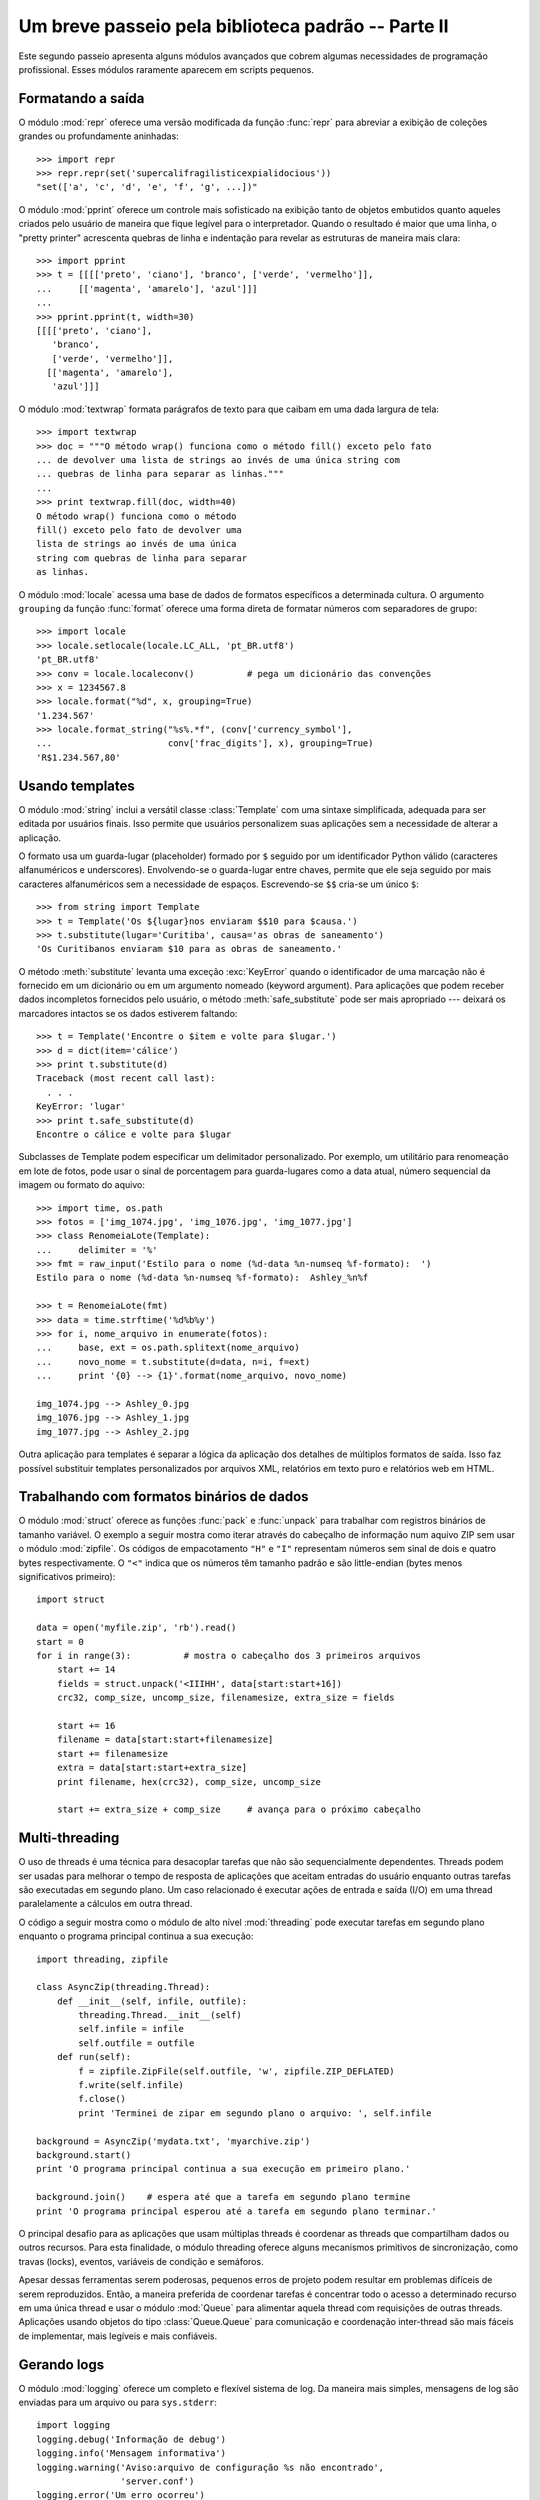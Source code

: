 .. _tut-brieftourtwo:

***************************************************
Um breve passeio pela biblioteca padrão -- Parte II
***************************************************

Este segundo passeio apresenta alguns módulos avançados que cobrem algumas
necessidades de programação profissional. Esses módulos raramente aparecem
em scripts pequenos.


.. _tut-output-formatting:

Formatando a saída
==================

O módulo :mod:`repr` oferece uma versão modificada da função :func:`repr` para
abreviar a exibição de coleções grandes ou profundamente aninhadas::

   >>> import repr
   >>> repr.repr(set('supercalifragilisticexpialidocious'))
   "set(['a', 'c', 'd', 'e', 'f', 'g', ...])"

O módulo :mod:`pprint` oferece um controle mais sofisticado na exibição tanto
de objetos embutidos quanto aqueles criados pelo usuário de maneira que fique
legível para o interpretador. Quando o resultado é maior que uma linha, o
"pretty printer" acrescenta quebras de linha e indentação para revelar as
estruturas de maneira mais clara::

   >>> import pprint
   >>> t = [[[['preto', 'ciano'], 'branco', ['verde', 'vermelho']],
   ...     [['magenta', 'amarelo'], 'azul']]]
   ...
   >>> pprint.pprint(t, width=30)
   [[[['preto', 'ciano'],
      'branco',
      ['verde', 'vermelho']],
     [['magenta', 'amarelo'],
      'azul']]]

O módulo :mod:`textwrap` formata parágrafos de texto para que caibam em uma
dada largura de tela::

   >>> import textwrap
   >>> doc = """O método wrap() funciona como o método fill() exceto pelo fato
   ... de devolver uma lista de strings ao invés de uma única string com
   ... quebras de linha para separar as linhas."""
   ...
   >>> print textwrap.fill(doc, width=40)
   O método wrap() funciona como o método
   fill() exceto pelo fato de devolver uma
   lista de strings ao invés de uma única
   string com quebras de linha para separar
   as linhas.

O módulo :mod:`locale` acessa uma base de dados de formatos específicos a
determinada cultura. O argumento ``grouping`` da função :func:`format` oferece
uma forma direta de formatar números com separadores de grupo::

   >>> import locale
   >>> locale.setlocale(locale.LC_ALL, 'pt_BR.utf8')
   'pt_BR.utf8'
   >>> conv = locale.localeconv()          # pega um dicionário das convenções
   >>> x = 1234567.8
   >>> locale.format("%d", x, grouping=True)
   '1.234.567'
   >>> locale.format_string("%s%.*f", (conv['currency_symbol'],
   ...                      conv['frac_digits'], x), grouping=True)
   'R$1.234.567,80'


.. _tut-templating:

Usando templates
================

O módulo :mod:`string` inclui a versátil classe :class:`Template` com uma
sintaxe simplificada, adequada para ser editada por usuários finais. Isso
permite que usuários personalizem suas aplicações sem a necessidade de alterar
a aplicação.

O formato usa um guarda-lugar (placeholder) formado por ``$`` seguido por um
identificador Python válido (caracteres alfanuméricos e underscores).
Envolvendo-se o guarda-lugar entre chaves, permite que ele seja seguido por
mais caracteres alfanuméricos sem a necessidade de espaços. Escrevendo-se
``$$`` cria-se um único ``$``::

   >>> from string import Template
   >>> t = Template('Os ${lugar}nos enviaram $$10 para $causa.')
   >>> t.substitute(lugar='Curitiba', causa='as obras de saneamento')
   'Os Curitibanos enviaram $10 para as obras de saneamento.'

O método :meth:`substitute` levanta uma exceção :exc:`KeyError` quando o
identificador de uma marcação não é fornecido em um dicionário ou em um
argumento nomeado (keyword argument). Para aplicações que podem receber dados
incompletos fornecidos pelo usuário, o método :meth:`safe_substitute` pode ser
mais apropriado --- deixará os marcadores intactos se os dados estiverem
faltando::

   >>> t = Template('Encontre o $item e volte para $lugar.')
   >>> d = dict(item='cálice')
   >>> print t.substitute(d)
   Traceback (most recent call last):
     . . .
   KeyError: 'lugar'
   >>> print t.safe_substitute(d)
   Encontre o cálice e volte para $lugar

Subclasses de Template podem especificar um delimitador personalizado. Por
exemplo, um utilitário para renomeação em lote de fotos, pode usar o sinal
de porcentagem para guarda-lugares como a data atual, número sequencial da
imagem ou formato do aquivo::

   >>> import time, os.path
   >>> fotos = ['img_1074.jpg', 'img_1076.jpg', 'img_1077.jpg']
   >>> class RenomeiaLote(Template):
   ...     delimiter = '%'
   >>> fmt = raw_input('Estilo para o nome (%d-data %n-numseq %f-formato):  ')
   Estilo para o nome (%d-data %n-numseq %f-formato):  Ashley_%n%f

   >>> t = RenomeiaLote(fmt)
   >>> data = time.strftime('%d%b%y')
   >>> for i, nome_arquivo in enumerate(fotos):
   ...     base, ext = os.path.splitext(nome_arquivo)
   ...     novo_nome = t.substitute(d=data, n=i, f=ext)
   ...     print '{0} --> {1}'.format(nome_arquivo, novo_nome)

   img_1074.jpg --> Ashley_0.jpg
   img_1076.jpg --> Ashley_1.jpg
   img_1077.jpg --> Ashley_2.jpg

Outra aplicação para templates é separar a lógica da aplicação dos detalhes de
múltiplos formatos de saída. Isso faz possível substituir templates
personalizados por arquivos XML, relatórios em texto puro e relatórios web em
HTML.


.. _tut-binary-formats:

Trabalhando com formatos binários de dados
==========================================

O módulo :mod:`struct` oferece as funções :func:`pack` e :func:`unpack` para
trabalhar com registros binários de tamanho variável. O exemplo a seguir
mostra como iterar através do cabeçalho de informação num aquivo ZIP sem usar
o módulo :mod:`zipfile`. Os códigos de empacotamento ``"H"`` e ``"I"``
representam números sem sinal de dois e quatro bytes respectivamente. O
``"<"`` indica que os números têm tamanho padrão e são little-endian (bytes
menos significativos primeiro)::

   import struct

   data = open('myfile.zip', 'rb').read()
   start = 0
   for i in range(3):          # mostra o cabeçalho dos 3 primeiros arquivos
       start += 14
       fields = struct.unpack('<IIIHH', data[start:start+16])
       crc32, comp_size, uncomp_size, filenamesize, extra_size = fields

       start += 16
       filename = data[start:start+filenamesize]
       start += filenamesize
       extra = data[start:start+extra_size]
       print filename, hex(crc32), comp_size, uncomp_size

       start += extra_size + comp_size     # avança para o próximo cabeçalho


.. _tut-multi-threading:

Multi-threading
===============

O uso de threads é uma técnica para desacoplar tarefas que não são
sequencialmente dependentes. Threads podem ser usadas para melhorar o tempo de
resposta de aplicações que aceitam entradas do usuário enquanto outras tarefas
são executadas em segundo plano. Um caso relacionado é executar ações de
entrada e saída (I/O) em uma thread paralelamente a cálculos em outra thread.

O código a seguir mostra como o módulo de alto nível :mod:`threading` pode
executar tarefas em segundo plano enquanto o programa principal continua
a sua execução::

   import threading, zipfile

   class AsyncZip(threading.Thread):
       def __init__(self, infile, outfile):
           threading.Thread.__init__(self)
           self.infile = infile
           self.outfile = outfile
       def run(self):
           f = zipfile.ZipFile(self.outfile, 'w', zipfile.ZIP_DEFLATED)
           f.write(self.infile)
           f.close()
           print 'Terminei de zipar em segundo plano o arquivo: ', self.infile

   background = AsyncZip('mydata.txt', 'myarchive.zip')
   background.start()
   print 'O programa principal continua a sua execução em primeiro plano.'

   background.join()    # espera até que a tarefa em segundo plano termine
   print 'O programa principal esperou até a tarefa em segundo plano terminar.'

O principal desafio para as aplicações que usam múltiplas threads é coordenar
as threads que compartilham dados ou outros recursos. Para esta finalidade, o
módulo threading oferece alguns mecanismos primitivos de sincronização, como
travas (locks), eventos, variáveis de condição e semáforos.

Apesar dessas ferramentas serem poderosas, pequenos erros de projeto podem
resultar em problemas difíceis de serem reproduzidos. Então, a maneira
preferida de coordenar tarefas é concentrar todo o acesso a determinado
recurso em uma única thread e usar o módulo :mod:`Queue` para alimentar aquela
thread com requisições de outras threads. Aplicações usando objetos do tipo
:class:`Queue.Queue` para comunicação e coordenação inter-thread são mais
fáceis de implementar, mais legíveis e mais confiáveis.


.. _tut-logging:

Gerando logs
============

O módulo :mod:`logging` oferece um completo e flexível sistema de log. Da
maneira mais simples, mensagens de log são enviadas para um arquivo ou para
``sys.stderr``::

   import logging
   logging.debug('Informação de debug')
   logging.info('Mensagem informativa')
   logging.warning('Aviso:arquivo de configuração %s não encontrado',
                   'server.conf')
   logging.error('Um erro ocorreu')
   logging.critical('Erro crítico -- encerrando o programa.')

Isso produz a seguinte saída::

   WARNING:root:Aviso:arquivo de configuração server.conf não encontrado
   ERROR:root:Um erro ocorreu
   CRITICAL:root:Erro crítico -- encerrando o programa.

Por padrão, mensagens informativas e de depuração são suprimidas e a saída é
enviada para a saída de erros padrão (stderr). Outras opções de saída incluem
envio de mensagens através de correio eletrônico, datagramas, sockets ou para
um servidor HTTP. Novos filtros podem selecionar diferentes formas de envio de
mensagens, baseadas na prioridade da mensagem: :const:`DEBUG`, :const:`INFO`,
:const:`WARNING`, :const:`ERROR` e :const:`CRITICAL`.

O sistema de log pode ser configurado diretamente do Python ou pode ser
carregado a partir de um arquivo de configuração editável pelo usuário para
logs personalizados sem a necessidade de alterar a aplicação.


.. _tut-weak-references:

Referências fracas
==================

Python faz geranciamento automático de memória (contagem de referências para a
maioria dos objetos e :term:`garbage collection` [coleta de lixo] para
eliminar ciclos). A memória ocupada por um objeto é liberada logo depois da
última referência a ele ser eliminada.

Essa abordagem funciona bem para a maioria das aplicações, mas ocasionalmente
surge a necessidade de rastrear objetos apenas enquanto estão sendo usados por
algum outro. Infelizmente rastreá-los cria uma referência, e isso os fazem
permanentes. O módulo :mod:`weakref` oferece ferramentas para rastrear objetos
sem criar uma referência. Quando o objeto não é mais necessário, ele é
automaticamente removido de uma tabela de referências fracas e uma chamada
(*callback*) é disparada. Aplicações típicas incluem cacheamento de objetos
que são muito custosos para criar::

   >>> import weakref, gc
   >>> class A:
   ...     def __init__(self, value):
   ...             self.value = value
   ...     def __repr__(self):
   ...             return str(self.value)
   ...
   >>> a = A(10)                   # cria uma referência
   >>> d = weakref.WeakValueDictionary()
   >>> d['primary'] = a            # não cria uma referência
   >>> d['primary']                # pega o objeto se ele ainda estiver vivo
   10
   >>> del a                       # remove a única referência
   >>> gc.collect()                # roda o coletor de lixo logo em seguida
   0
   >>> d['primary']                # A entrada foi automaticamente removida
   Traceback (most recent call last):
     File "<stdin>", line 1, in <module>
       d['primary']                # A entrada foi automaticamente removida
     File "C:/python26/lib/weakref.py", line 46, in __getitem__
       o = self.data[key]()
   KeyError: 'primary'


.. _tut-list-tools:

Ferramentas para trabalhar com listas
======================================

Muitas necessidades envolvendo estruturas de dados podem ser satisfeitas com o
tipo embutido lista. Entretanto, algumas vezes há uma necessidade por
implementações alternativas que sacrificam algumas facilidades em nome de
melhor desempenho.

O módulo :mod:`array` oferece uma classe :class:`array`, semelhante a uma
lista, mas que armazena apenas dados homogêneos e de maneira mais compacta. O
exemplo a seguir mostra um vetor de números armazenados como números binários
de dois bytes sem sinal (código de tipo ``"H"``) ao invés dos 16 bytes
usuais para cada item em uma lista de ``int``::

   >>> from array import array
   >>> a = array('H', [4000, 10, 700, 22222])
   >>> sum(a)
   26932
   >>> a[1:3]
   array('H', [10, 700])

O módulo :mod:`collections` oferece um objeto :class:`deque()` que comporta-se
como uma lista mas com *appends* e *pops* pela esquerda mais rápidos, porém
mais lento ao percorrer o meio da sequência. Esses objetos são adequados para
implementar filas e buscas de amplitude em árvores de dados (*breadth first
tree searches*)::

   >>> from collections import deque
   >>> d = deque(["tarefa1", "tarefa2", "tarefa3"])
   >>> d.append("tarefa4")
   >>> print "Tratando", d.popleft()
   Tratando tarefa1

   nao_buscados = deque([noh_inicial])
   def busca_em_amplitude(nao_buscados):
       noh = nao_buscados.popleft()
       for m in gen_moves(noh):
           if eh_objetivo(m):
	            return m
           nao_buscados.append(m)

Além de implementações alternativas de listas, a biblioteca também oferece
outras ferramentas como o módulo :mod:`bisect` com funções para manipulação
de listas ordenadas::

   >>> import bisect
   >>> pontos = [(100, 'perl'), (200, 'tcl'), (400, 'lua'), (500, 'python')]
   >>> bisect.insort(pontos, (300, 'ruby'))
   >>> pontos
   [(100, 'perl'), (200, 'tcl'), (300, 'ruby'), (400, 'lua'), (500, 'python')]

O módulo :mod:`heapq` oferece funções para implementação de *heaps* baseadas
em listas normais. O valor mais baixo é sempre mantido na posição zero. Isso é
útil para aplicações que acessam repetidamente o menor elemento, mas não querem
reordenar a lista toda a cada acesso::

   >>> from heapq import heapify, heappop, heappush
   >>> data = [1, 3, 5, 7, 9, 2, 4, 6, 8, 0]
   >>> heapify(data)                      # re-arranja a lista numa ordem heap
   >>> heappush(data, -5)                 # adiciona um novo item
   >>> [heappop(data) for i in range(3)]  # recupera os três menores itens
   [-5, 0, 1]


.. _tut-decimal-fp:

Aritmética decimal com ponto flutuante
======================================

O módulo :mod:`decimal` oferece o tipo :class:`Decimal` para aritmética
decimal com ponto flutuante. Comparado a implementação embutida :class:`float`
que usa aritmética binária de ponto flutuante, a classe é especialmente útil
para:

* aplicações financeiras que requerem representação decimal exata,
* controle sobre a precisão,
* controle sobre arredondamento para satisfazer requesitos legais,
* rastreamento de casas decimais significativas, ou
* aplicações onde o usuário espera que os resultados sejam os mesmos que os
  dos cálculos feitos à mão.

Por exemplo, calcular um imposto de 5% sobre uma chamada telefônica de 70
centavos devolve diferentes resultados com aritmética de ponto flutuante
decimal ou binária. A diferença torna-se significativa se os resultados são
arredondados para o centavo mais próximo. ::

   >>> from decimal import *
   >>> x = Decimal('0.70') * Decimal('1.05')
   >>> x
   Decimal('0.7350')
   >>> x.quantize(Decimal('0.01'))  # arredonda para o centavo mais próximo
   Decimal('0.74')
   >>> round(.70 * 1.05, 2)         # o mesmo cálculo com float
   0.73

O resultado de :class:`Decimal` considera zeros à direita, automaticamente
inferindo quatro casas decimais a partir de multiplicandos com duas casas
decimais. O módulo :mod:`decimal` reproduz a aritmética como fazemos à mão e
evita problemas que podem ocorrer quando a representação binária do ponto
flutuante não consegue representar quantidades decimais com exatidão.

A representação exata permite à classe :class:`Decimal` executar cálculos de
módulo e testes de igualdade que não funcionam bem em ponto flutuante
binário::

   >>> Decimal('1.00') % Decimal('.10')
   Decimal('0.00')
   >>> 1.00 % 0.10
   0.09999999999999995

   >>> sum([Decimal('0.1')]*10) == Decimal('1.0')
   True
   >>> sum([0.1]*10) == 1.0
   False

O módulo :mod:`decimal` implementa a aritmética com tanta precisão quanto
necessária::

   >>> getcontext().prec = 36
   >>> Decimal(1) / Decimal(7)
   Decimal('0.142857142857142857142857142857142857')

